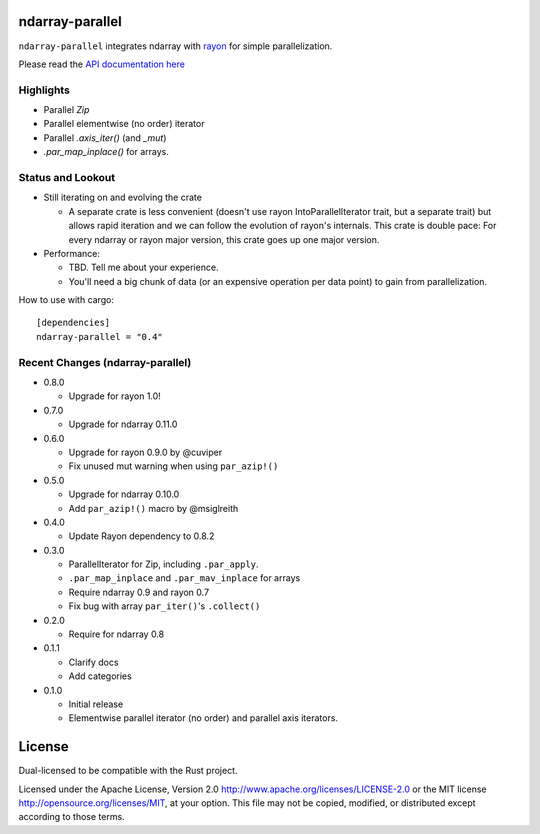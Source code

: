 ndarray-parallel
================

``ndarray-parallel`` integrates ndarray with rayon__ for simple parallelization.

__ https://github.com/nikomatsakis/rayon
Please read the `API documentation here`__

__ http://docs.rs/ndarray-parallel/

|build_status|_ |crates|_

.. |build_status| image:: https://travis-ci.org/bluss/rust-ndarray.svg?branch=master
.. _build_status: https://travis-ci.org/bluss/rust-ndarray

.. |crates| image:: http://meritbadge.herokuapp.com/ndarray-parallel
.. _crates: https://crates.io/crates/ndarray-parallel

Highlights
----------

- Parallel `Zip`
- Parallel elementwise (no order) iterator
- Parallel `.axis_iter()` (and `_mut`)
- `.par_map_inplace()` for arrays.

Status and Lookout
------------------

- Still iterating on and evolving the crate

  + A separate crate is less convenient (doesn't use rayon IntoParallelIterator
    trait, but a separate trait) but allows rapid iteration and we can follow
    the evolution of rayon's internals.
    This crate is double pace: For every ndarray or rayon major version, this
    crate goes up one major version.

- Performance:

  + TBD. Tell me about your experience.
  + You'll need a big chunk of data (or an expensive operation per data point)
    to gain from parallelization.

How to use with cargo::

    [dependencies]
    ndarray-parallel = "0.4"

Recent Changes (ndarray-parallel)
---------------------------------

- 0.8.0

  - Upgrade for rayon 1.0!

- 0.7.0

  - Upgrade for ndarray 0.11.0

- 0.6.0

  - Upgrade for rayon 0.9.0 by @cuviper
  - Fix unused mut warning when using ``par_azip!()``

- 0.5.0

  - Upgrade for ndarray 0.10.0
  - Add ``par_azip!()`` macro by @msiglreith

- 0.4.0

  - Update Rayon dependency to 0.8.2

- 0.3.0

  - ParallelIterator for Zip, including ``.par_apply``.
  - ``.par_map_inplace`` and ``.par_mav_inplace`` for arrays
  - Require ndarray 0.9 and rayon 0.7
  - Fix bug with array ``par_iter()``'s ``.collect()``

- 0.2.0

  - Require for ndarray 0.8

- 0.1.1

  - Clarify docs
  - Add categories

- 0.1.0

  - Initial release
  - Elementwise parallel iterator (no order) and parallel axis iterators.

License
=======

Dual-licensed to be compatible with the Rust project.

Licensed under the Apache License, Version 2.0
http://www.apache.org/licenses/LICENSE-2.0 or the MIT license
http://opensource.org/licenses/MIT, at your
option. This file may not be copied, modified, or distributed
except according to those terms.


